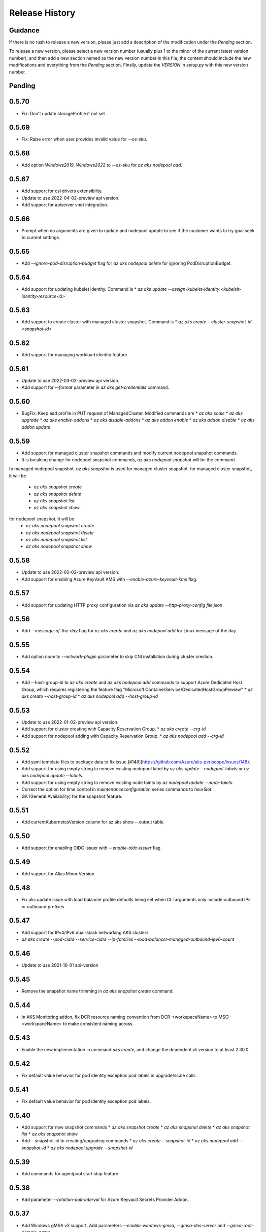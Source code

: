.. :changelog:

Release History
===============

Guidance
++++++++
If there is no rush to release a new version, please just add a description of the modification under the *Pending* section.

To release a new version, please select a new version number (usually plus 1 to the minor of the current latest version number), and then add a new section named as the new version number in this file, the content should include the new modifications and everything from the *Pending* section. Finally, update the `VERSION` in `setup.py` with this new version number.

Pending
+++++++

0.5.70
++++++
* Fix: Don't update storageProfile if not set .

0.5.69
++++++
* Fix: Raise error when user provides invalid value for `--os-sku`.

0.5.68
++++++
* Add option `Windows2019`, `Windows2022` to `--os-sku` for `az aks nodepool add`.

0.5.67
+++++++++++++++++++++
* Add support for csi drivers extensibility.
* Update to use 2022-04-02-preview api version.
* Add support for apiserver vnet integration.

0.5.66
++++++
* Prompt when no arguments are given to update and nodepool update to see if the customer wants to try goal seek to current settings.

0.5.65
++++++
* Add `--ignore-pod-disruption-budget` flag for `az aks nodepool delete` for ignoring PodDisruptionBudget.

0.5.64
++++++

* Add support for updating kubelet identity. Command is
  * `az aks update --assign-kubelet-identity <kubelelt-identity-resource-id>`

0.5.63
++++++

* Add support to create cluster with managed cluster snapshot. Command is
  * `az aks create --cluster-snapshot-id <snapshot-id>`

0.5.62
++++++

* Add support for managing workload identity feature.

0.5.61
++++++

* Update to use 2022-03-02-preview api version.
* Add support for `--format` parameter in `az aks get-credentials` command.  

0.5.60
++++++

* BugFix: Keep aad profile in PUT request of ManagedCluster. Modified commands are
  * `az aks scale`
  * `az aks upgrade`
  * `az aks enable-addons`
  * `az aks disable-addons`
  * `az aks addon enable`
  * `az aks addon disable`
  * `az aks addon update`

0.5.59
++++++

* Add support for managed cluster snapshot commands and modify current nodepool snapshot commands.
* It is breaking change for nodepool snapshot commands, `az aks nodepool snapshot` will be the command
to managed nodepool snapshot. `az aks snapshot` is used for managed cluster snapshot.
for managed cluster snapshot, it will be
  * `az aks snapshot create`
  * `az aks snapshot delete`
  * `az aks snapshot list`
  * `az aks snapshot show`
for nodepool snapshot, it will be
  * `az aks nodepool snapshot create`
  * `az aks nodepool snapshot delete`
  * `az aks nodepool snapshot list`
  * `az aks nodepool snapshot show`

0.5.58
++++++

* Update to use 2022-02-02-preview api version.
* Add support for enabling Azure KeyVault KMS with `--enable-azure-keyvault-kms` flag.

0.5.57
++++++

* Add support for updating HTTP proxy configuration via `az aks update --http-proxy-config file.json`

0.5.56
++++++

* Add `--message-of-the-day` flag for `az aks create` and `az aks nodepool add` for Linux message of the day.

0.5.55
++++++

* Add option `none` to `--network-plugin` parameter to skip CNI installation during cluster creation.

0.5.54
++++++

* Add --host-group-id to `az aks create` and `az aks nodepool add` commands to support Azure Dedicated Host Group, which requires registering the feature flag "Microsoft.ContainerService/DedicatedHostGroupPreview"
  * `az aks create --host-group-id`
  * `az aks nodepool add --host-group-id`

0.5.53
++++++

* Update to use 2022-01-02-preview api version.
* Add support for cluster creating with Capacity Reservation Group.
  * `az aks create --crg-id`
* Add support for nodepool adding with Capacity Reservation Group.
  * `az aks nodepool add --crg-id`

0.5.52
++++++

* Add yaml template files to package data to fix issue [#148](https://github.com/Azure/aks-periscope/issues/148).
* Add support for using empty string to remove existing nodepool label by `az aks update --nodepool-labels` or `az aks nodepool update --labels`.
* Add support for using empty string to remove existing node taints by `az nodepool update --node-taints`.
* Correct the option for time control in `maintenanceconfiguration` series commands to `hourSlot`.
* GA (General Availability) for the snapshot feature.

0.5.51
++++++

* Add currentKubernetesVersion column for az aks show --output table.

0.5.50
++++++

* Add support for enabling OIDC issuer with `--enable-oidc-issuer` flag.

0.5.49
++++++

* Add support for Alias Minor Version.

0.5.48
++++++

* Fix aks update issue with load balancer profile defaults being set when CLI arguments only include outbound IPs or outbound prefixes

0.5.47
++++++

* Add support for IPv4/IPv6 dual-stack networking AKS clusters
* `az aks create --pod-cidrs --service-cidrs --ip-families --load-balancer-managed-outbound-ipv6-count`

0.5.46
++++++

* Update to use 2021-10-01 api-version

0.5.45
++++++

* Remove the snapshot name trimming in `az aks snapshot create` command.

0.5.44
++++++

* In AKS Monitoring addon, fix DCR resource naming convention from DCR-<workspaceName> to MSCI-<workspaceName> to make consistent naming across.

0.5.43
++++++

* Enable the new implementation in command `aks create`, and change the dependent cli version to at least 2.30.0

0.5.42
++++++

* Fix default value behavior for pod identity exception pod labels in upgrade/scale calls.

0.5.41
++++++

* Fix default value behavior for pod identity exception pod labels.

0.5.40
+++++

* Add support for new snapshot commands
  * `az aks snapshot create`
  * `az aks snapshot delete`
  * `az aks snapshot list`
  * `az aks snapshot show`
* Add --snapshot-id to creating/upgrading commands
  * `az aks create --snapshot-id`
  * `az aks nodepool add --snapshot-id`
  * `az aks nodepool upgrade --snapshot-id`

0.5.39
+++++

* Add commands for agentpool start stop feature

0.5.38
+++++

* Add parameter `--rotation-poll-interval` for Azure Keyvault Secrets Provider Addon.

0.5.37
+++++

* Add Windows gMSA v2 support. Add parameters `--enable-windows-gmsa`, `--gmsa-dns-server` and `--gmsa-root-domain-name`

0.5.36
+++++

* Update to use 2021-09-01 api-version

0.5.35
+++++

* Add support for multi-instance GPU configuration (`--gpu_instance_profile`) in `az aks create`
and `az aks nodepool add`.

0.5.34
+++++

* Add support for WASM nodepools (`--workload-runtime WasmWasi`) in `az aks create`
and `az aks nodepool add`

0.5.33
+++++

* Add support for new addon commands
  * `az aks addon list`
  * `az aks addon list-available`
  * `az aks addon show`
  * `az aks addon enable`
  * `az aks addon disable`
  * `az aks addon update`
* Refactored code to bring addon specific functionality into a separate file.

0.5.32
+++++

* Update to use 2021-08-01 api-version

0.5.31
+++++

* Add support for new outbound types: 'managedNATGateway' and 'userAssignedNATGateway'

0.5.30
+++++

* Add preview support for setting scaleDownMode field on nodepools. Requires registering the feature flag "Microsoft.ContainerService/AKS-ScaleDownModePreview" for setting the value to "Deallocate".

0.5.29
+++++

* Fix update (failed due to "ERROR: (BadRequest) Feature Microsoft.ContainerService/AutoUpgradePreview is not enabled" even when autoupgrade was not specified)
* Add podMaxPids argument for kubelet-config

0.5.28
+++++

* Update to adopt 2021-07-01 api-version

0.5.27
+++++

* GA private cluster public FQDN feature, breaking change to replace create parameter `--enable-public-fqdn` with `--disable-public-fqdn` since now it's enabled by default for private cluster during cluster creation.

0.5.26
+++++

* Correct containerLogMaxSizeMb to containerLogMaxSizeMB in customized kubelet config

0.5.25
+++++

* Add support for http proxy

0.5.24
+++++

* * Add "--aks-custom-headers" for "az aks nodepool upgrade"

0.5.23
+++++

* Fix issue that `maintenanceconfiguration add` subcommand cannot work

0.5.22
+++++

* Fix issue in dcr template

0.5.21
+++++

* Fix issue when disable monitoring on an AKS cluster would fail in regions where Data Collection Rules are not enabled

0.5.20
+++++

* Support enabling monitoring on AKS clusters with msi auth
* Add `--enable-msi-auth-for-monitoring` option in aks create and aks enable-addons

0.5.19
+++++

* Remove azure-defender from list of available addons to install via `az aks enable-addons` command

0.5.18
+++++

* Fix issue with node config not consuming logging settings

0.5.17
+++++

* Add parameter '--enable-ultra-ssd' to enable UltraSSD on agent node pool

0.5.16
+++++

* Vendor SDK using latest swagger with optional query parameter added
* Support private cluster public fqdn feature

0.5.15
+++++

* Update to use 2021-05-01 api-version

0.5.14
+++++

* Add os-sku argument for cluster and nodepool creation

0.5.13
+++++

* Add compatible logic for the track 2 migration of resource dependence

0.5.12
+++++

* Add --enable-azure-rbac and --disable-azure-rbac in aks update
* Support disabling local accounts
* Add addon `azure-defender` to list of available addons under `az aks enable-addons` command

0.5.11
+++++

* Add get OS options support
* Fix wrong behavior when enabling pod identity addon for cluster with addon enabled

0.5.10
+++++

* Add `--binding-selector` to AAD pod identity add sub command
* Support using custom kubelet identity
* Support updating Windows password
* Add FIPS support to CLI extension

0.5.9
+++++

* Display result better for `az aks command invoke`, while still honor output option
* Fix the bug that checking the addon profile whether it exists

0.5.8
+++++

* Update to use 2021-03-01 api-version

0.5.7
+++++

* Add command invoke for run-command feature

0.5.6
+++++

* Fix issue that assigning identity in another subscription will fail

0.5.5
+++++

* Add support for Azure KeyVault Secrets Provider as an AKS addon

0.5.4
+++++

* Add operations of maintenance configuration

0.5.3
+++++

* Add `--enable-pod-identity-with-kubenet` for enabling AAD Pod Identity in Kubenet cluster
* Add `--fqdn-subdomain parameter` to create private cluster with custom private dns zone scenario

0.5.2
+++++

* Add support for node public IP prefix ID '--node-public-ip-prefix-id'

0.5.1
+++++

* Update to use 2021-02-01 api-version

0.5.0
+++++

* Modify addon confcom behavior to only enable SGX device plugin by default.
* Introducte argument '--enable-sgx-quotehelper'
* Breaking Change: remove argument '--diable-sgx-quotehelper'.

0.4.73
+++++

* Update to use 2020-12-01 api-version
* Add argument '--enable-encryption-at-host'

0.4.72
++++++

* Add --no-uptime-sla
* Create MSI clusters by default.

0.4.71
++++++

* Add support using custom private dns zone resource id for parameter '--private-dns-zone'

0.4.70
++++++

* Revert to use CLIError to be compatible with azure cli versions < 2.15.0

0.4.69
+++++

* Add argument 'subnetCIDR' to replace 'subnetPrefix' when using ingress-azure addon.

0.4.68
+++++

* Add support for AAD Pod Identity resources configuration in Azure CLI.

0.4.67
+++++

* Add support for node configuration when creating cluster or agent pool.
* Support private DNS zone for AKS private cluster.

0.4.66
+++++

* Add support for GitOps as an AKS addon
* Update standard load balancer (SLB) max idle timeout from 120 to 100 minutes

0.4.65
+++++

* Honor addon names defined in Azure CLI
* Add LicenseType support for Windows
* Remove patterns for adminUsername and adminPassword in WindowsProfile

0.4.64
+++++

* Add support for Open Service Mesh as an AKS addon
* Add support to get available upgrade versions for an agent pool in AKS

0.4.63
+++++

* Enable the September (2020-09-01) for use with the AKS commands
* Support Start/Stop cluster feature in preview
* Support ephemeral OS functionality
* Add new properties to the autoscaler profile: max-empty-bulk-delete, skip-nodes-with-local-storage, skip-nodes-with-system-pods, expander, max-total-unready-percentage, ok-total-unready-count and new-pod-scale-up-delay
* Fix case sensitive issue for AKS dashboard addon
* Remove PREVIEW from azure policy addon

0.4.62
+++++

* Add support for enable/disable confcom (sgx) addon.

0.4.61
+++++

* Fix AGIC typo and remove preview label from VN #2141
* Set network profile when using basic load balancer. #2137
* Fix bug that compare float number with 0 #2213

0.4.60
+++++

* Fix regression due to a change in the azure-mgmt-resource APIs in CLI 2.10.0

0.4.59
+++++

* Support bring-your-own VNET scenario for MSI clusters which use user assigned identity in control plane.

0.4.58
+++++

* Added clearer error message for invalid addon names

0.4.57
+++++

* Support "--assign-identity" for specifying an existing user assigned identity for control plane's usage in MSI clusters.

0.4.56
+++++

* Support "--enable-aad" for "az aks update" to update an existing RBAC-enabled non-AAD cluster to the new AKS-managed AAD experience

0.4.55
+++++

* Add "--enable-azure-rbac" for enabling Azure RBAC for Kubernetes authorization

0.4.54
+++++

* Support "--enable-aad" for "az aks update" to update an existing AAD-Integrated cluster to the new AKS-managed AAD experience

0.4.53
+++++

* Add --ppg for "az aks create" and "az aks nodepool add"

0.4.52
+++++

* Add --uptime-sla for az aks update

0.4.51
+++++

* Remove --appgw-shared flag from AGIC addon
* Handle role assignments for AGIC addon post-cluster creation
* Support --yes for "az aks upgrade"
* Revert default VM SKU to Standard_DS2_v2

0.4.50
+++++

* Add "--max-surge" for az aks nodepool add/update/upgrade

0.4.49
+++++

* Fix break in get-versions since container service needs to stay on old api.

0.4.48
+++++

* Fix issues of storage account name for az aks kollect

0.4.47
+++++

* Add "--node-image-only" for "az aks nodepool upgrade" and "az aks upgrade"".

0.4.46
+++++

* Fix issues for az aks kollect on private clusters

0.4.45
+++++

* Add "--aks-custom-headers" for "az aks nodepool add" and "az aks update"

0.4.44
+++++

* Fix issues with monitoring addon enabling with CLI versions 2.4.0+

0.4.43
+++++

* Add support for VMSS node public IP.

0.4.38
+++++

* Add support for AAD V2.

0.4.37
+++++

* Added slb outbound ip fix

0.4.36
+++++

* Added --uptime-sla for paid service

0.4.35
+++++

* Added support for creation time node labels

0.4.34
+++++

* Remove preview flag for private cluster feature.

0.4.33
+++++

* Adding az aks get-credentials --context argument

0.4.32
+++++

* Adding support for user assigned msi for monitoring addon.

0.4.31
+++++

* Fixed a regular agent pool creation bug.

0.4.30
+++++

* Remove "Low" option from --priority
* Add "Spot" option to --priority
* Add float value option "--spot-max-price" for Spot Pool
* Add "--cluster-autoscaler-profile" for configuring autoscaler settings

0.4.29
+++++

* Add option '--nodepool-tags for create cluster'
* Add option '--tags' for add or update node pool

0.4.28
+++++

* Add option '--outbound-type' for create
* Add options '--load-balancer-outbound-ports' and '--load-balancer-idle-timeout' for create and update

0.4.27
+++++

* Fixed aks cluster creation error

0.4.26
+++++

* Update to use 2020-01-01 api-version
* Support cluster creation with server side encryption using customer managed key

0.4.25
+++++

* List credentials for different users via parameter `--user`

0.4.24
+++++

* added custom header support

0.4.23
+++++

* Enable GA support of apiserver authorized IP ranges via parameter `--api-server-authorized-ip-ranges` in `az aks create` and `az aks update`

0.4.21
+++++

* Support cluster certificate rotation operation using `az aks rotate-certs`
* Add support for `az aks kanalyze`

0.4.20
+++++

* Add commands '--zones' and '-z' for availability zones in aks

0.4.19
+++++

* Refactor and remove a custom way of getting subscriptions

0.4.18
+++++

* Update to use 2019-10-01 api-version

0.4.17
+++++

* Add support for public IP per node during node pool creation
* Add support for taints during node pool creation
* Add support for low priority node pool

0.4.16
+++++

* Add support for `az aks kollect`
* Add support for `az aks upgrade --control-plane-only`

0.4.15
+++++

* Set default cluster creation to SLB and VMSS

0.4.14
+++++

* Add support for using managed identity to manage cluster resource group

0.4.13
++++++

* Rename a few options for ACR integration, which includes
  * Rename `--attach-acr <acr-name-or-resource-id>` in `az aks create` command, which allows for attach the ACR to AKS cluster.
  * Rename `--attach-acr <acr-name-or-resource-id>` and `--detach-acr <acr-name-or-resource-id>` in `az aks update` command, which allows to attach or detach the ACR from AKS cluster.
* Add "--enable-private-cluster" flag for enabling private cluster on creation.

0.4.12
+++++

* Bring back "enable-vmss" flag  for backward compatibility
* Revert "Set default availability type to VMSS" for backward compatibility
* Revert "Set default load balancer SKU to Standard" for backward compatibility

0.4.11
+++++

* Add support for load-balancer-profile
* Set default availability type to VMSS
* Set default load balancer SKU to Standard

0.4.10
+++++

* Add support for `az aks update --disable-acr --acr <name-or-id>`

0.4.9
+++++

* Use https if dashboard container port is using https

0.4.8
+++++

* Add update support for `--enable-acr` together with `--acr <name-or-id>`
* Merge `az aks create --acr-name` into `az aks create --acr <name-or-id>`

0.4.7
+++++

* Add support for `--enable-acr` and `--acr-name`

0.4.4
+++++

* Add support for per node pool auto scaler settings.
* Add `az aks nodepool update` to allow users to change auto scaler settings per node pool.
* Add support for Standard sku load balancer.

0.4.1
+++++

* Add `az aks get-versions -l location` to allow users to see all managed cluster versions.
* Add `az aks get-upgrades` to get all available versions to upgrade.
* Add '(preview)' suffix if kubernetes version is preview when using `get-versions` and `get-upgrades`

0.4.0
+++++

* Add support for Azure policy add-on.

0.3.2
+++++

* Add support of customizing node resource group

0.3.1
+++++

* Add support of pod security policy.

0.3.0
+++++

* Add support of feature `--node-zones`

0.2.3
+++++

* `az aks create/scale --nodepool-name` configures nodepool name, truncated to 12 characters, default - nodepool1
* Don't require --nodepool-name in "az aks scale" if there's only one nodepool

0.2.2
+++++

* Add support of Network Policy when creating new AKS clusters

0.2.1
+++++

* add support of apiserver authorized IP ranges

0.2.0
+++++

* Breaking Change: Set default agentType to VMAS
* opt-in VMSS by --enable-VMSS when creating AKS

0.1.0
+++++

* new feature `enable-cluster-autoscaler`
* default agentType is VMSS
